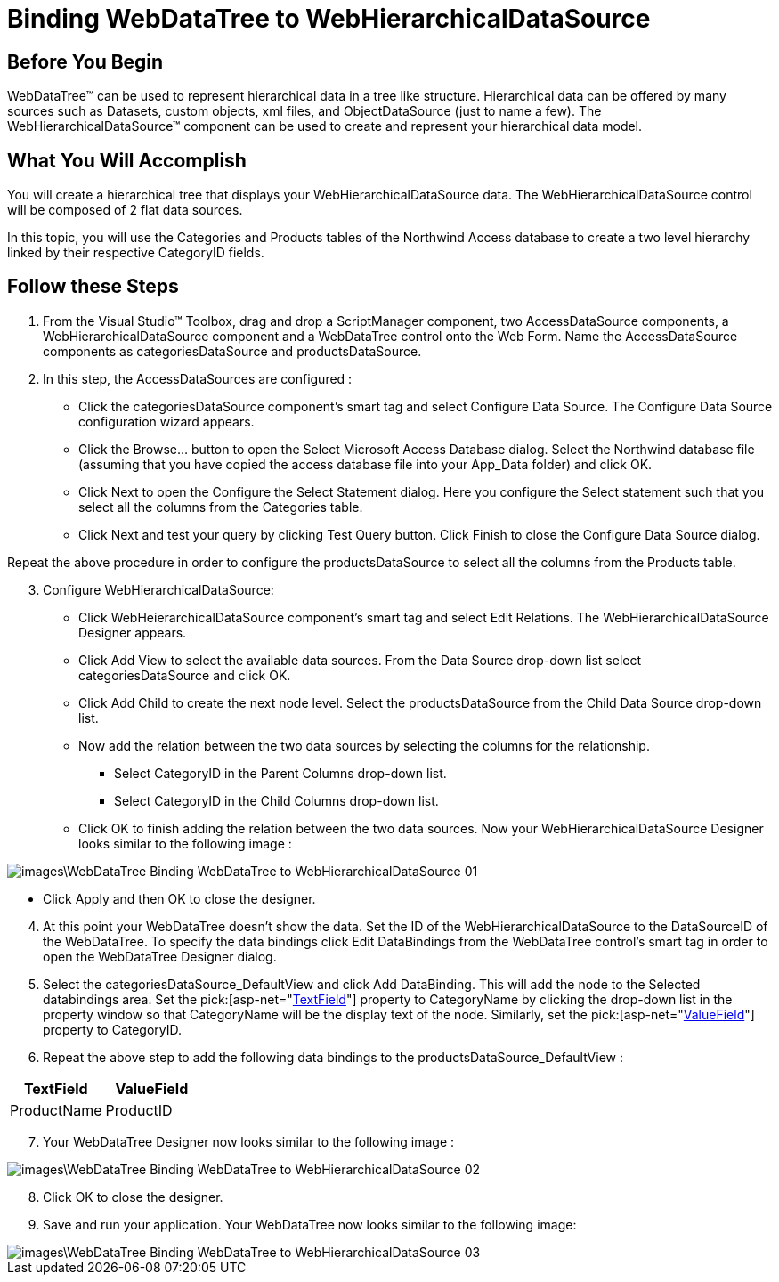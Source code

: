 ﻿////

|metadata|
{
    "name": "webdatatree-binding-webdatatree-to-webhierarchicaldatasource",
    "controlName": ["WebDataTree"],
    "tags": ["Data Binding"],
    "guid": "{918283AE-BB86-439C-9A15-920A52A77063}",  
    "buildFlags": [],
    "createdOn": "0001-01-01T00:00:00Z"
}
|metadata|
////

= Binding WebDataTree to WebHierarchicalDataSource

== Before You Begin

WebDataTree™ can be used to represent hierarchical data in a tree like structure. Hierarchical data can be offered by many sources such as Datasets, custom objects, xml files, and ObjectDataSource (just to name a few). The WebHierarchicalDataSource™ component can be used to create and represent your hierarchical data model.

== What You Will Accomplish

You will create a hierarchical tree that displays your WebHierarchicalDataSource data. The WebHierarchicalDataSource control will be composed of 2 flat data sources.

In this topic, you will use the Categories and Products tables of the Northwind Access database to create a two level hierarchy linked by their respective CategoryID fields.

== Follow these Steps

[start=1]
. From the Visual Studio™ Toolbox, drag and drop a ScriptManager component, two AccessDataSource components, a WebHierarchicalDataSource component and a WebDataTree control onto the Web Form. Name the AccessDataSource components as categoriesDataSource and productsDataSource.
[start=2]
. In this step, the AccessDataSources are configured :

** Click the categoriesDataSource component’s smart tag and select Configure Data Source. The Configure Data Source configuration wizard appears.
** Click the Browse… button to open the Select Microsoft Access Database dialog. Select the Northwind database file (assuming that you have copied the access database file into your App_Data folder) and click OK.
** Click Next to open the Configure the Select Statement dialog. Here you configure the Select statement such that you select all the columns from the Categories table.
** Click Next and test your query by clicking Test Query button. Click Finish to close the Configure Data Source dialog.

Repeat the above procedure in order to configure the productsDataSource to select all the columns from the Products table.

[start=3]
. Configure WebHierarchicalDataSource:

** Click WebHeierarchicalDataSource component’s smart tag and select Edit Relations. The WebHierarchicalDataSource Designer appears.
** Click Add View to select the available data sources. From the Data Source drop-down list select categoriesDataSource and click OK.
** Click Add Child to create the next node level. Select the productsDataSource from the Child Data Source drop-down list.
** Now add the relation between the two data sources by selecting the columns for the relationship.

*** Select CategoryID in the Parent Columns drop-down list.
*** Select CategoryID in the Child Columns drop-down list.

** Click OK to finish adding the relation between the two data sources. Now your WebHierarchicalDataSource Designer looks similar to the following image :

image::images\WebDataTree_Binding_WebDataTree_to_WebHierarchicalDataSource_01.png[]

** Click Apply and then OK to close the designer.

[start=4]
. At this point your WebDataTree doesn’t show the data. Set the ID of the WebHierarchicalDataSource to the DataSourceID of the WebDataTree. To specify the data bindings click Edit DataBindings from the WebDataTree control’s smart tag in order to open the WebDataTree Designer dialog.
[start=5]
. Select the categoriesDataSource_DefaultView and click Add DataBinding. This will add the node to the Selected databindings area. Set the  pick:[asp-net="link:infragistics4.web.v{ProductVersion}~infragistics.web.ui.navigationcontrols.navitembinding~textfield.html[TextField]"]  property to CategoryName by clicking the drop-down list in the property window so that CategoryName will be the display text of the node. Similarly, set the  pick:[asp-net="link:infragistics4.web.v{ProductVersion}~infragistics.web.ui.navigationcontrols.navitembinding~valuefield.html[ValueField]"]  property to CategoryID.
[start=6]
. Repeat the above step to add the following data bindings to the productsDataSource_DefaultView :

[options="header", cols="a,a"]
|====
|TextField|ValueField

|ProductName
|ProductID

|====

[start=7]
. Your WebDataTree Designer now looks similar to the following image :

image::images\WebDataTree_Binding_WebDataTree_to_WebHierarchicalDataSource_02.png[]

[start=8]
. Click OK to close the designer.
[start=9]
. Save and run your application. Your WebDataTree now looks similar to the following image:

image::images\WebDataTree_Binding_WebDataTree_to_WebHierarchicalDataSource_03.png[]